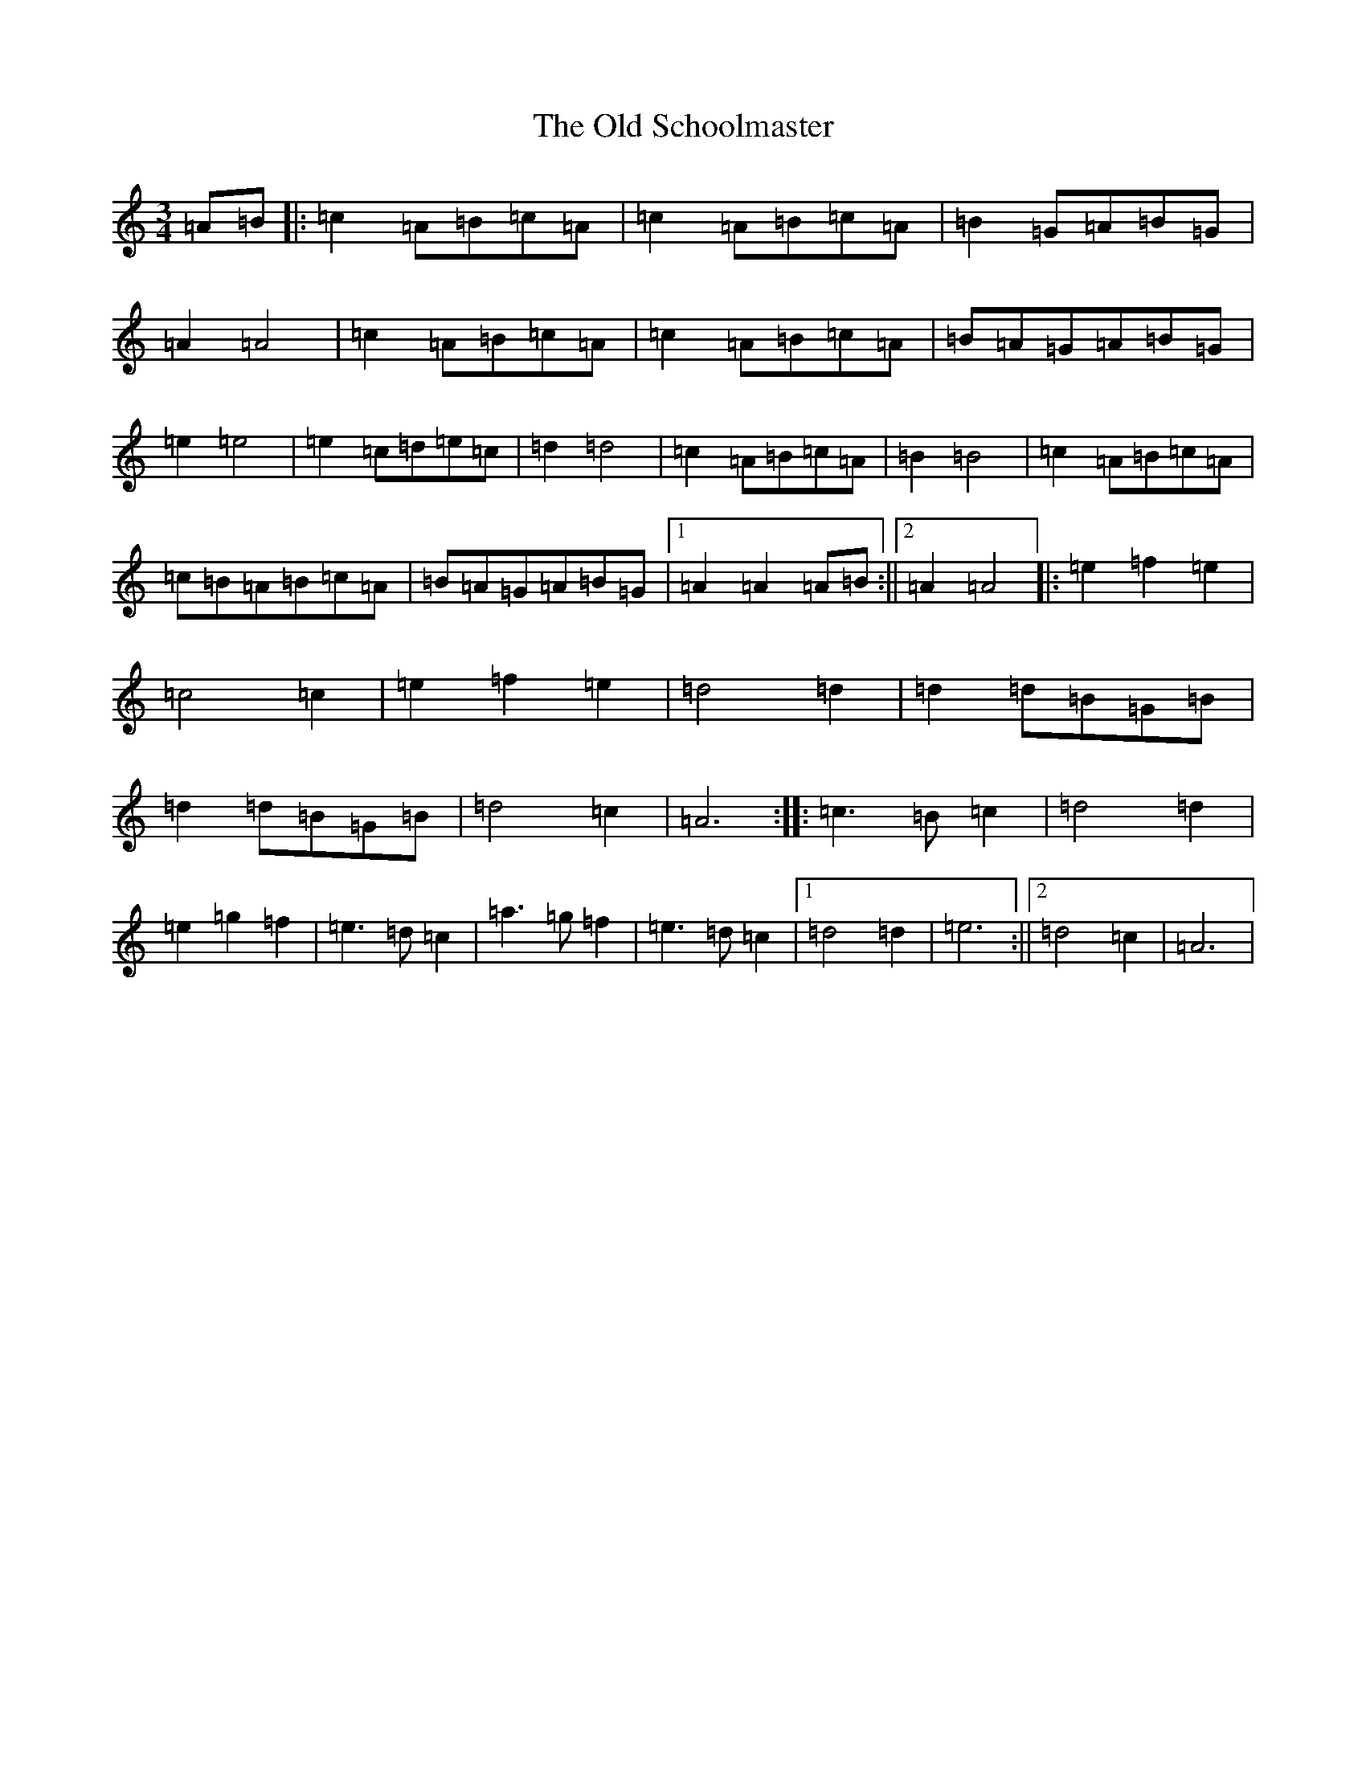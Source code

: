 X: 18514
T: Old Schoolmaster, The
S: https://thesession.org/tunes/2949#setting16118
Z: C Major
R: reel
M:3/4
L:1/8
K: C Major
=A=B|:=c2=A=B=c=A|=c2=A=B=c=A|=B2=G=A=B=G|=A2=A4|=c2=A=B=c=A|=c2=A=B=c=A|=B=A=G=A=B=G|=e2=e4|=e2=c=d=e=c|=d2=d4|=c2=A=B=c=A|=B2=B4|=c2=A=B=c=A|=c=B=A=B=c=A|=B=A=G=A=B=G|1=A2=A2=A=B:||2=A2=A4|:=e2=f2=e2|=c4=c2|=e2=f2=e2|=d4=d2|=d2=d=B=G=B|=d2=d=B=G=B|=d4=c2|=A6:||:=c3=B=c2|=d4=d2|=e2=g2=f2|=e3=d=c2|=a3=g=f2|=e3=d=c2|1=d4=d2|=e6:||2=d4=c2|=A6|